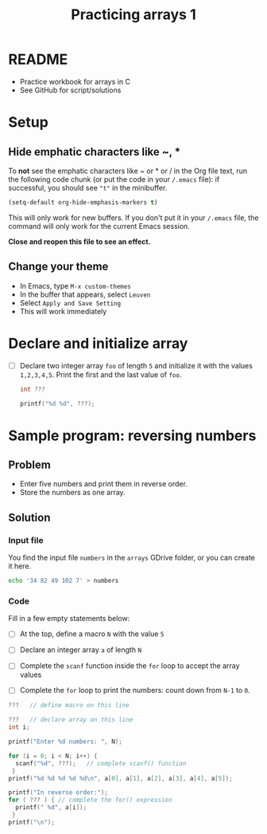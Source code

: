 #+TITLE:Practicing arrays 1
#+STARTUP: overview hideblocks
#+PROPERTY: header-args:C :main yes :includes <stdio.h> :exports both :results output :comments both
* README

  * Practice workbook for arrays in C
  * See GitHub for script/solutions
* Setup
** Hide emphatic characters like ~, *

   To *not* see the emphatic characters like ~ or * or / in the Org file
   text, run the following code chunk (or put the code in your ~/.emacs~
   file): if successful, you should see ~"t"~ in the minibuffer.

   #+begin_src emacs-lisp :results silent
     (setq-default org-hide-emphasis-markers t)
   #+end_src

   This will only work for new buffers. If you don't put it in your
   ~/.emacs~ file, the command will only work for the current Emacs
   session.

   *Close and reopen this file to see an effect.*

** Change your theme

   * In Emacs, type ~M-x custom-themes~
   * In the buffer that appears, select ~Leuven~
   * Select ~Apply and Save Setting~
   * This will work immediately

* Declare and initialize array

  * [ ] Declare two integer array ~foo~ of length ~5~ and initialize it
    with the values ~1,2,3,4,5~. Print the first and the last value of
    ~foo~.

    #+begin_src C
      int ???

      printf("%d %d", ???);
    #+end_src

* Sample program: reversing numbers

** Problem

   * Enter five numbers and print them in reverse order.
   * Store the numbers as one array.

** Solution

*** Input file

    You find the input file ~numbers~ in the ~arrays~ GDrive folder, or
    you can create it here.

    #+name: input
    #+begin_src bash :results silent
      echo '34 82 49 102 7' > numbers
    #+end_src

*** Code

    Fill in a few empty statements below:

    * [ ] At the top, define a macro ~N~ with the value ~5~

    * [ ] Declare an integer array ~a~ of length ~N~

    * [ ] Complete the ~scanf~ function inside the ~for~ loop to accept
      the array values

    * [ ] Complete the ~for~ loop to print the numbers: count down from
      ~N-1~ to ~0~.

    #+begin_src C :cmdline < numbers :tangle numbers.c
      ???   // define macro on this line

      ???   // declare array on this line
      int i;

      printf("Enter %d numbers: ", N);

      for (i = 0; i < N; i++) {
        scanf("%d", ???);   // complete scanf() function
       }
      printf("%d %d %d %d %d\n", a[0], a[1], a[2], a[3], a[4], a[5]);

      printf("In reverse order:");
      for ( ??? ) { // complete the for() expression
        printf(" %d", a[i]);
       }
      printf("\n");
    #+end_src
